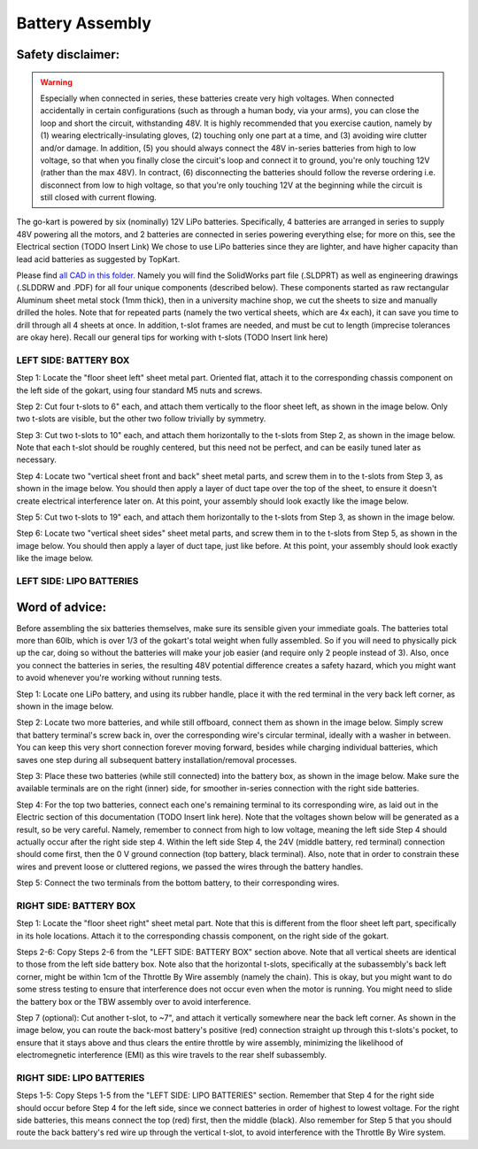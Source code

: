 ==================================
Battery Assembly
==================================


.. image:: ../imgs/Mechanical/power_both_sides.jpeg
   :width: 100%
   :align: center
   :alt: power_both_sides.jpeg

Safety disclaimer:  
=================

.. warning::

   Especially when connected in series, these batteries create very high voltages. When connected accidentally in certain configurations (such as through a human body, via your arms), you can close the loop and short the circuit, withstanding 48V. It is highly recommended that you exercise caution, namely by (1) wearing electrically-insulating gloves, (2) touching only one part at a time, and (3) avoiding wire clutter and/or damage. In addition, (5) you should always connect the 48V in-series batteries from high to low voltage, so that when you finally close the circuit's loop and connect it to ground, you're only touching 12V (rather than the max 48V). In contract, (6) disconnecting the batteries should follow the reverse ordering i.e. disconnect from low to high voltage, so that you're only touching 12V at the beginning while the circuit is still closed with current flowing.

The go-kart is powered by six (nominally) 12V LiPo batteries. Specifically, 4 batteries are arranged in series to supply 48V powering all the motors, and 2 batteries are connected in series powering everything else; for more on this, see the Electrical section (TODO Insert Link) We chose to use LiPo batteries since they are lighter, and have higher capacity than lead acid batteries as suggested by TopKart.

Please find `all CAD in this folder. <https://drive.google.com/drive/folders/1VhkUJ9WC_Zo5HHOGp-r5-EXSW44B88Gx?usp=drive_link>`_ Namely you will find the SolidWorks part file (.SLDPRT) as well as engineering drawings (.SLDDRW and .PDF) for all four unique components (described below). These components started as raw rectangular Aluminum sheet metal stock (1mm thick), then in a university machine shop, we cut the sheets to size and manually drilled the holes. Note that for repeated parts (namely the two vertical sheets, which are 4x each), it can save you time to drill through all 4 sheets at once. In addition, t-slot frames are needed, and must be cut to length (imprecise tolerances are okay here). Recall our general tips for working with t-slots (TODO Insert link here) 


LEFT SIDE: BATTERY BOX
---------------

Step 1: Locate the "floor sheet left" sheet metal part. Oriented flat, attach it to the corresponding chassis component on the left side of the gokart, using four standard M5 nuts and screws.

Step 2: Cut four t-slots to 6" each, and attach them vertically to the floor sheet left, as shown in the image below. Only two t-slots are visible, but the other two follow trivially by symmetry.

Step 3: Cut two t-slots to 10" each, and attach them horizontally to the t-slots from Step 2, as shown in the image below. Note that each t-slot should be roughly centered, but this need not be perfect, and can be easily tuned later as necessary.

Step 4: Locate two "vertical sheet front and back" sheet metal parts, and screw them in to the t-slots from Step 3, as shown in the image below. You should then apply a layer of duct tape over the top of the sheet, to ensure it doesn't create electrical interference later on. At this point, your assembly should look exactly like the image below.


.. image:: ../imgs/Mechanical/power_left_1.jpeg
   :width: 100%
   :align: center


Step 5: Cut two t-slots to 19" each, and attach them horizontally to the t-slots from Step 3, as shown in the image below.

Step 6: Locate two "vertical sheet sides" sheet metal parts, and screw them in to the t-slots from Step 5, as shown in the image below. You should then apply a layer of duct tape, just like before. At this point, your assembly should look exactly like the image below.


.. image:: ../imgs/Mechanical/power_left_2.jpeg
   :width: 100%
   :align: center


LEFT SIDE: LIPO BATTERIES
----------------

Word of advice:  
=================

.. warning::
Before assembling the six batteries themselves, make sure its sensible given your immediate goals. The batteries total more than 60lb, which is over 1/3 of the gokart's total weight when fully assembled. So if you will need to physically pick up the car, doing so without the batteries will make your job easier (and require only 2 people instead of 3). Also, once you connect the batteries in series, the resulting 48V potential difference creates a safety hazard, which you might want to avoid whenever you're working without running tests.

Step 1: Locate one LiPo battery, and using its rubber handle, place it with the red terminal in the very back left corner, as shown in the image below.

.. image:: ../imgs/Mechanical/power_left_3.jpeg
   :width: 100%
   :align: center

Step 2: Locate two more batteries, and while still offboard, connect them as shown in the image below. Simply screw that battery terminal's screw back in, over the corresponding wire's circular terminal, ideally with a washer in between. You can keep this very short connection forever moving forward, besides while charging individual batteries, which saves one step during all subsequent battery installation/removal processes.

.. image:: ../imgs/Mechanical/power_left_4.jpeg
   :width: 100%
   :align: center

Step 3: Place these two batteries (while still connected) into the battery box, as shown in the image below. Make sure the available terminals are on the right (inner) side, for smoother in-series connection with the right side batteries.

.. image:: ../imgs/Mechanical/power_left_5.jpeg
   :width: 100%
   :align: center

Step 4: For the top two batteries, connect each one's remaining terminal to its corresponding wire, as laid out in the Electric section of this documentation (TODO Insert link here). Note that the voltages shown below will be generated as a result, so be very careful. Namely, remember to connect from high to low voltage, meaning the left side Step 4 should actually occur after the right side step 4. Within the left side Step 4, the 24V (middle battery, red terminal) connection should come first, then the 0 V ground connection (top battery, black terminal). Also, note that in order to constrain these wires and prevent loose or cluttered regions, we passed the wires through the battery handles.

Step 5: Connect the two terminals from the bottom battery, to their corresponding wires.

.. image:: ../imgs/Mechanical/power_left_6.jpeg
   :width: 100%
   :align: center


RIGHT SIDE: BATTERY BOX
----------------

Step 1: Locate the "floor sheet right" sheet metal part. Note that this is different from the floor sheet left part, specifically in its hole locations. Attach it to the corresponding chassis component, on the right side of the gokart.

Steps 2-6: Copy Steps 2-6 from the "LEFT SIDE: BATTERY BOX" section above. Note that all vertical sheets are identical to those from the left side battery box. Note also that the horizontal t-slots, specifically at the subassembly's back left corner, might be within 1cm of the Throttle By Wire assembly (namely the chain). This is okay, but you might want to do some stress testing to ensure that interference does not occur even when the motor is running. You might need to slide the battery box or the TBW assembly over to avoid interference.

Step 7 (optional): Cut another t-slot, to ~7", and attach it vertically somewhere near the back left corner. As shown in the image below, you can route the back-most battery's positive (red) connection straight up through this t-slots's pocket, to ensure that it stays above and thus clears the entire throttle by wire assembly, minimizing the likelihood of electromegnetic interference (EMI) as this wire travels to the rear shelf subassembly.

RIGHT SIDE: LIPO BATTERIES
-----------------

Steps 1-5: Copy Steps 1-5 from the "LEFT SIDE: LIPO BATTERIES" section. Remember that Step 4 for the right side should occur before Step 4 for the left side, since we connect batteries in order of highest to lowest voltage. For the right side batteries, this means connect the top (red) first, then the middle (black). Also remember for Step 5 that you should route the back battery's red wire up through the vertical t-slot, to avoid interference with the Throttle By Wire system.
